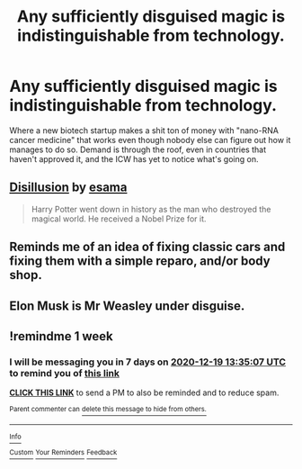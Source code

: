 #+TITLE: Any sufficiently disguised magic is indistinguishable from technology.

* Any sufficiently disguised magic is indistinguishable from technology.
:PROPERTIES:
:Author: 15_Redstones
:Score: 38
:DateUnix: 1607722648.0
:DateShort: 2020-Dec-12
:FlairText: Prompt
:END:
Where a new biotech startup makes a shit ton of money with "nano-RNA cancer medicine" that works even though nobody else can figure out how it manages to do so. Demand is through the roof, even in countries that haven't approved it, and the ICW has yet to notice what's going on.


** [[http://www.archiveofourown.org/works/1149623][Disillusion]] by [[http://www.archiveofourown.org/users/esama/pseuds/esama][esama]]

#+begin_quote
  Harry Potter went down in history as the man who destroyed the magical world. He received a Nobel Prize for it.
#+end_quote
:PROPERTIES:
:Author: PuzzleheadedPool1
:Score: 7
:DateUnix: 1607775356.0
:DateShort: 2020-Dec-12
:END:


** Reminds me of an idea of fixing classic cars and fixing them with a simple reparo, and/or body shop.
:PROPERTIES:
:Author: Azurey1chad
:Score: 7
:DateUnix: 1607735260.0
:DateShort: 2020-Dec-12
:END:


** Elon Musk is Mr Weasley under disguise.
:PROPERTIES:
:Score: 1
:DateUnix: 1607777536.0
:DateShort: 2020-Dec-12
:END:


** !remindme 1 week
:PROPERTIES:
:Author: SimurghXTattletale
:Score: 1
:DateUnix: 1607780107.0
:DateShort: 2020-Dec-12
:END:

*** I will be messaging you in 7 days on [[http://www.wolframalpha.com/input/?i=2020-12-19%2013:35:07%20UTC%20To%20Local%20Time][*2020-12-19 13:35:07 UTC*]] to remind you of [[https://np.reddit.com/r/HPfanfiction/comments/kbbwsu/any_sufficiently_disguised_magic_is/gfivaue/?context=3][*this link*]]

[[https://np.reddit.com/message/compose/?to=RemindMeBot&subject=Reminder&message=%5Bhttps%3A%2F%2Fwww.reddit.com%2Fr%2FHPfanfiction%2Fcomments%2Fkbbwsu%2Fany_sufficiently_disguised_magic_is%2Fgfivaue%2F%5D%0A%0ARemindMe%21%202020-12-19%2013%3A35%3A07%20UTC][*CLICK THIS LINK*]] to send a PM to also be reminded and to reduce spam.

^{Parent commenter can} [[https://np.reddit.com/message/compose/?to=RemindMeBot&subject=Delete%20Comment&message=Delete%21%20kbbwsu][^{delete this message to hide from others.}]]

--------------

[[https://np.reddit.com/r/RemindMeBot/comments/e1bko7/remindmebot_info_v21/][^{Info}]]

[[https://np.reddit.com/message/compose/?to=RemindMeBot&subject=Reminder&message=%5BLink%20or%20message%20inside%20square%20brackets%5D%0A%0ARemindMe%21%20Time%20period%20here][^{Custom}]]
[[https://np.reddit.com/message/compose/?to=RemindMeBot&subject=List%20Of%20Reminders&message=MyReminders%21][^{Your Reminders}]]
[[https://np.reddit.com/message/compose/?to=Watchful1&subject=RemindMeBot%20Feedback][^{Feedback}]]
:PROPERTIES:
:Author: RemindMeBot
:Score: 1
:DateUnix: 1607780162.0
:DateShort: 2020-Dec-12
:END:
